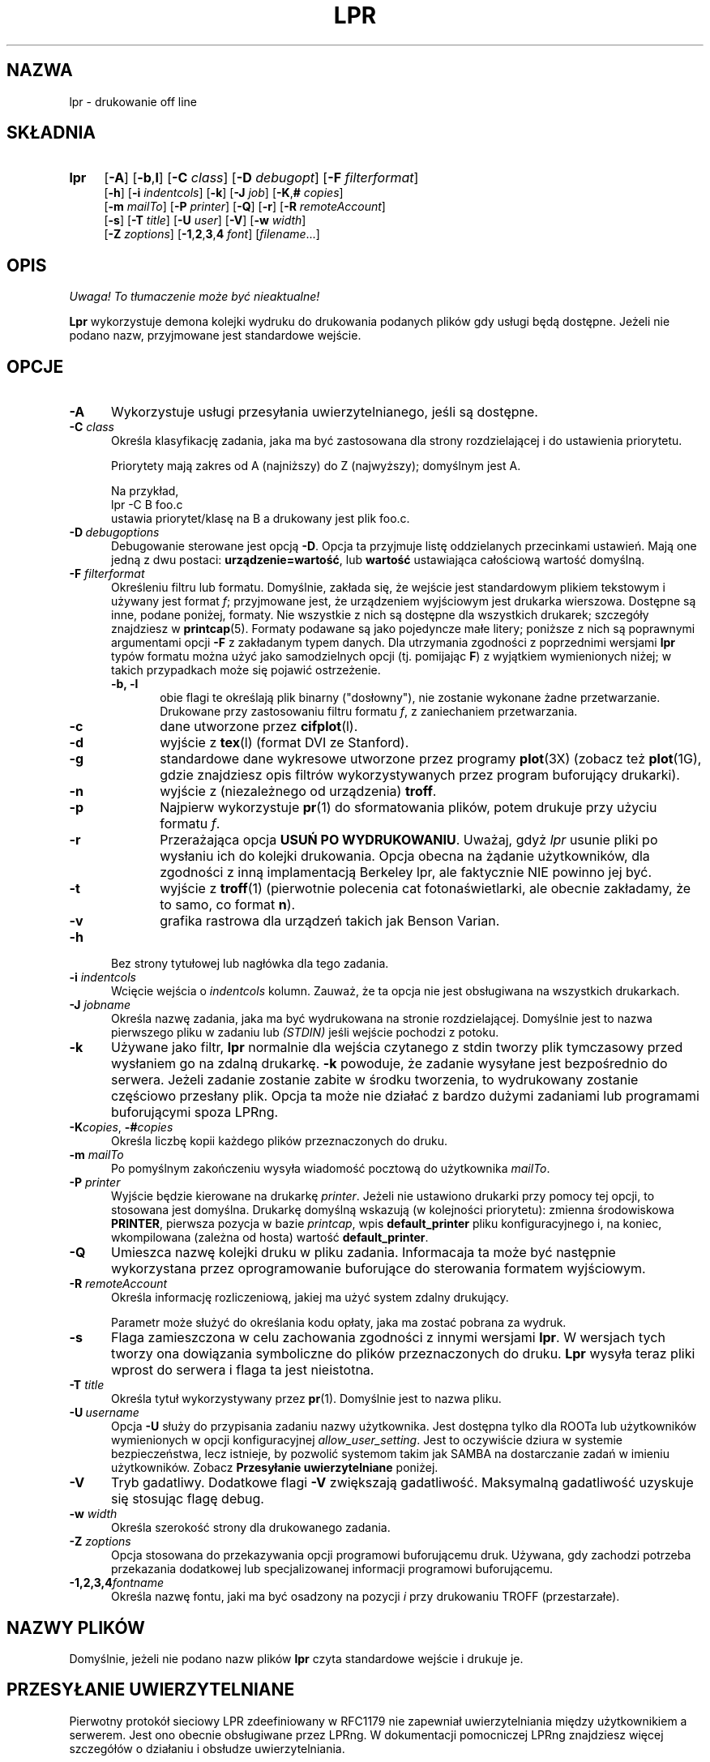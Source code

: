 .\" {PTM/WK/2000-IV}
.ds VE LPRng-3.6.13
.TH LPR 1 \*(VE "LPRng"
.ig
Thu Jul 20 07:19:29 PDT 1995 Patrick Powell
..
.SH NAZWA
lpr \- drukowanie off line
.SH SKŁADNIA
.TP 4
.B lpr
.RB [ \-A ]
.RB [ \-b , l ]
.RB [ \-C
.IR class ]
.RB [ \-D
.IR debugopt ]
.RB [ \-F
.IR filterformat ]
.br
.RB [ \-h ]
.RB [ \-i
.IR indentcols ]
.RB [ \-k ]
.RB [ \-J
.IR job ]
.RB [ \-K , #
.IR copies ]
.br
.RB [ \-m
.IR mailTo ]
.RB [ \-P
.IR printer ]
.RB [ \-Q ]
.RB [ \-r ]
.RB [ \-R
.IR remoteAccount ]
.br
.RB [ \-s ]
.RB [ \-T
.IR title ]
.RB [ \-U
.IR user ]
.RB [ \-V ]
.RB [ \-w
.IR width ]
.br
.RB [ \-Z
.IR zoptions ]
.RB [ \-1 , 2 , 3 , 4
.IR font ]
.RI [ filename \|.\|.\|.]
.SH OPIS
\fI Uwaga! To tłumaczenie może być nieaktualne!\fP
.PP
.B Lpr
wykorzystuje demona kolejki wydruku do drukowania podanych plików gdy
usługi będą dostępne. Jeżeli nie podano nazw, przyjmowane jest standardowe
wejście.
.SH OPCJE
.TP 5
.B \-A
Wykorzystuje usługi przesyłania uwierzytelnianego, jeśli są dostępne.
.TP 5
.BI \-C " class"
Określa klasyfikację zadania, jaka ma być zastosowana dla strony
rozdzielającej i do ustawienia priorytetu.

Priorytety mają zakres od A (najniższy) do Z (najwyższy); domyślnym jest A.

Na przykład,
.br
.ti +0.5i
lpr \-C B foo.c
.br
ustawia priorytet/klasę na B a drukowany jest plik foo.c.
.TP 5
\fB\-D\fP\ \fIdebugoptions\fP
Debugowanie sterowane jest opcją
.BR \-D .
Opcja ta przyjmuje listę oddzielanych przecinkami ustawień. Mają one jedną
z dwu postaci:
.BR urządzenie=wartość ,
lub
.B wartość
ustawiająca całościową wartość domyślną.
.TP 5
\fB\-F\fI filterformat\fP
Określeniu filtru lub formatu. Domyślnie, zakłada się, że wejście jest
standardowym plikiem tekstowym i używany jest format
.IR f ;
przyjmowane jest, że urządzeniem wyjściowym jest drukarka wierszowa.
Dostępne są inne, podane poniżej, formaty. Nie wszystkie z nich są dostępne
dla wszystkich drukarek; szczegóły znajdziesz w
.BR printcap (5).
Formaty podawane są jako pojedyncze małe litery;
poniższe z nich są poprawnymi argumentami opcji
.B \-F
z zakładanym typem danych.
Dla utrzymania zgodności z poprzednimi wersjami
.BR lpr
typów formatu można użyć jako samodzielnych opcji
(tj. pomijając
.BR F )
z wyjątkiem wymienionych niżej; w takich przypadkach może się pojawić
ostrzeżenie.
.RS 5
.TP 5
.B "\-b, \-l"
obie flagi te określają plik binarny ("dosłowny"), nie zostanie wykonane żadne
przetwarzanie. Drukowane przy zastosowaniu filtru formatu
.IR f ,
z zaniechaniem przetwarzania.
.TP 5
.B \-c
dane utworzone przez
.BR cifplot (l).
.TP 5
.B \-d
wyjście z
.BR tex (l)
(format DVI ze Stanford).
.TP 5
.B \-g
standardowe dane wykresowe utworzone przez programy
.BR plot (3X)
(zobacz też
.BR plot (1G),
gdzie znajdziesz opis filtrów wykorzystywanych przez program buforujący
drukarki).
.TP 5
.B \-n
wyjście z (niezależnego od urządzenia)
.BR troff .
.TP 5
.B \-p
Najpierw wykorzystuje
.BR pr (1)
do sformatowania plików, potem drukuje przy użyciu formatu
.IR f .
.TP 5
.B \-r
Przerażająca opcja
.BR "USUŃ PO WYDRUKOWANIU" .
Uważaj, gdyż
.I lpr
usunie pliki po wysłaniu ich do kolejki drukowania.
Opcja obecna na żądanie użytkowników, dla zgodności z inną implamentacją
Berkeley lpr, ale faktycznie NIE powinno jej być.
.TP 5
.B \-t
wyjście z
.BR troff (1)
(pierwotnie polecenia cat fotonaświetlarki, ale obecnie zakładamy, że to samo,
co format
.BR n ).
.TP 5
.B \-v
grafika rastrowa dla urządzeń takich jak Benson Varian.
.RE
.TP 5
\fB\-h\fP
Bez strony tytułowej lub nagłówka dla tego zadania.
.TP 5
.BI \-i " indentcols"
Wcięcie wejścia o \fIindentcols\fP kolumn.
Zauważ, że ta opcja nie jest obsługiwana na wszystkich drukarkach.
.TP 5
.BI -J " jobname"
Określa nazwę zadania, jaka ma być wydrukowana na stronie rozdzielającej.
Domyślnie jest to nazwa pierwszego pliku w zadaniu lub
.I "(STDIN)"
jeśli wejście pochodzi z potoku.
.TP 5
.B \-k
Używane jako filtr,
.B lpr
normalnie dla wejścia czytanego z stdin tworzy plik tymczasowy przed
wysłaniem go na zdalną drukarkę.
.B \-k
powoduje, że zadanie wysyłane jest bezpośrednio do serwera.
Jeżeli zadanie zostanie zabite w środku tworzenia, to wydrukowany zostanie
częściowo przesłany plik.
Opcja ta może nie działać z bardzo dużymi zadaniami lub programami
buforującymi spoza LPRng.
.TP 5
\fB\-K\fP\fIcopies\fP, \0\fB\-#\fP\fIcopies\fP
Określa liczbę kopii każdego plików przeznaczonych do druku.
.TP 5
.BI \-m " mailTo"
Po pomyślnym zakończeniu wysyła wiadomość pocztową do użytkownika
.IR mailTo .
.TP 5
.BI \-P " printer"
Wyjście będzie kierowane na drukarkę \fIprinter\fP.
Jeżeli nie ustawiono drukarki przy pomocy tej opcji, to stosowana jest
domyślna. Drukarkę domyślną wskazują (w kolejności priorytetu): zmienna
środowiskowa \fBPRINTER\fP, pierwsza pozycja w bazie \fIprintcap\fP, wpis
\fBdefault_printer\fP pliku konfiguracyjnego i, na koniec, wkompilowana
(zależna od hosta) wartość \fBdefault_printer\fP.
.TP 5
.B \-Q
Umieszca nazwę kolejki druku w pliku zadania.
Informacaja ta może być następnie wykorzystana przez oprogramowanie
buforujące do sterowania formatem wyjściowym.
.TP 5
.BI \-R " remoteAccount"
Określa informację rozliczeniową, jakiej ma użyć system zdalny drukujący.
.sp
Parametr może służyć do określania kodu opłaty, jaka ma zostać pobrana
za wydruk.
.TP 5
.B \-s
Flaga zamieszczona w celu zachowania zgodności z innymi wersjami
.BR lpr .
W wersjach tych tworzy ona dowiązania symboliczne do plików przeznaczonych
do druku.
.B Lpr
wysyła teraz pliki wprost do serwera i flaga ta jest nieistotna.
.TP 5
.BI \-T "  title"
Określa tytuł wykorzystywany przez
.BR pr (1).
Domyślnie jest to nazwa pliku.
.TP 5
\fB\-U\fP\ \fIusername\fP
Opcja
.B \-U
służy do przypisania zadaniu nazwy użytkownika. Jest dostępna tylko dla
ROOTa lub użytkowników wymienionych w opcji konfiguracyjnej
.IR allow_user_setting .
Jest to oczywiście dziura w systemie bezpieczeństwa, lecz istnieje, by
pozwolić systemom takim jak SAMBA na dostarczanie zadań w imieniu
użytkowników.
Zobacz
.B "Przesyłanie uwierzytelniane"
poniżej.
.TP 5
.B \-V
Tryb gadatliwy. Dodatkowe flagi \fB-V\fP zwiększają gadatliwość.
Maksymalną gadatliwość uzyskuje się stosując flagę debug.
.TP 5
.BI \-w " width"
Określa szerokość strony dla drukowanego zadania.
.TP 5
.BI -Z " zoptions"
Opcja stosowana do przekazywania opcji programowi buforującemu druk.
Używana, gdy zachodzi potrzeba przekazania dodatkowej lub specjalizowanej
informacji programowi buforującemu.
.TP 5
.BI \-1,2,3,4 "fontname"
Określa nazwę fontu, jaki ma być osadzony na pozycji \fIi\fP przy drukowaniu
TROFF (przestarzałe).
.SH NAZWY PLIKÓW
Domyślnie, jeżeli nie podano nazw plików
.B lpr
czyta standardowe wejście i drukuje je.
.SH PRZESYŁANIE UWIERZYTELNIANE
.\" .SH "AUTHENTICATED TRANSFERS"
.PP
Pierwotny protokół sieciowy LPR zdeefiniowany w RFC1179 nie zapewniał
uwierzytelniania między użytkownikiem a serwerem.
Jest ono obecnie obsługiwane przez LPRng.
W dokumentacji pomocniczej LPRng znajdziesz więcej szczegółów o działaniu
i obsłudze uwierzytelniania.
.SH ZGODNOŚĆ
.B lpr
w wersji LPRng usiłuje być funkcjonalnie zgodne z typowymi implementacjami
.BR lpr .
Jest jednak nieco poleceń i funkcjonalności, które
there are some commands and functionality that are deliberately missing.
.IP "\fB\-s\fP\ Symbolic Links" 5
(Berkeley LPR) Ta opcja określała, że podczas buforowania zadań powinno być
użyte dowiązanie symboliczne do oryginalnego pliku danych, zamiast kopii
tego pliku.
Otwiera to pole dla różnorodnych problemów z bezpieczeństwem, jest też
nieefektywne przy drukowaniu na zdalnym hoście.
.SH PLIKI
.PP
Nazwy plików używane przez LPRng ustawiane są wartościami w pliku
konfiguracyjnym drukarek.
Poniżej podano powszechnie używany zestaw wartości domyślnych.
.nf
.ta \w'/var/spool/lpd/printcap.<hostname>           'u
/etc/lpd.conf                        plik konfiguracyjny LPRng
/etc/printcap                        plik opisu drukarek
/etc/lpd.perms                       uprawnienia drukarek
/var/spool/printer*                  katalogi buforowania
/var/spool/printer*/printer          plik blokujący sterowania kolejką
/var/spool/printer*/control.printer  sterowanie kolejką
/var/spool/printer*/active.printer   aktywne zadanie
/var/spool/printer*/log.printer      plik dziennika drukarki
.fi
.SH "ZOBACZ TAKŻE"
.BR lpd.conf (5),
.BR lpc (8),
.BR lpd (8),
.BR lpr (1),
.BR lpq (1),
.BR lprm (1),
.BR printcap (5),
.BR lpd.perms (5),
.BR pr (1).
.SH DIAGNOSTYKA
Większość komunikatów diagnostycznych jest oczywista. Jeśli dokładny powód
niepowodzenia pozostaje niejasny, należy włączyć poziom debugowania (\-D5)
i uruchomić ponownie. Informacja diagnostyczna pomoże uchwycić dokładną
przyczynę.
.SH "HISTORIA"
LPRng jest rozszerzonym systemem buforowania wydruku o funkcjonalności podobnej
do oprogramowania Berkeley LPR. Listą dyskusyjną o LPRng jest lprng@lprng.com;
subskrypcja przez wysłanie listu do lprng-request@lprng.com ze słowem
`subscribe` w treści.
Oprogramowanie to jest dostępne z ftp://ftp.astart.com/pub/LPRng.
.SH "AUTOR"
Patrick Powell <papowell@astart.com>.
.SH "INFORMACJE O TŁUMACZENIU"
Powyższe tłumaczenie pochodzi z nieistniejącego już Projektu Tłumaczenia Manuali i 
\fImoże nie być aktualne\fR. W razie zauważenia różnic między powyższym opisem
a rzeczywistym zachowaniem opisywanego programu lub funkcji, prosimy o zapoznanie 
się z oryginalną (angielską) wersją strony podręcznika za pomocą polecenia:
.IP
man \-\-locale=C 1 lpr
.PP
Prosimy o pomoc w aktualizacji stron man \- więcej informacji można znaleźć pod
adresem http://sourceforge.net/projects/manpages\-pl/.
